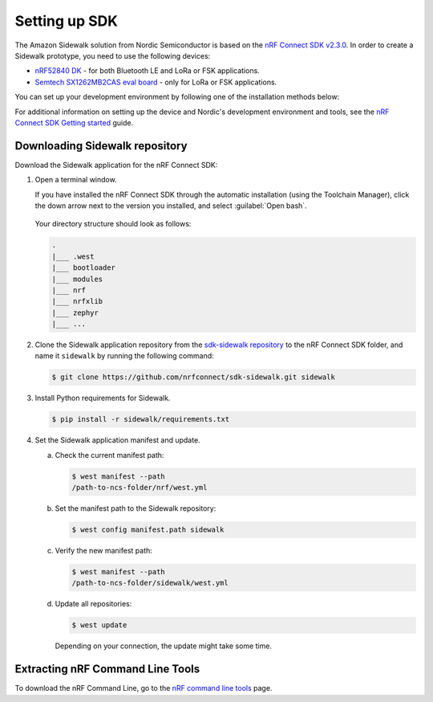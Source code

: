 .. _setting_up_dk:

Setting up SDK
##############

The Amazon Sidewalk solution from Nordic Semiconductor is based on the `nRF Connect SDK v2.3.0`_.
In order to create a Sidewalk prototype, you need to use the following devices:

* `nRF52840 DK`_ - for both Bluetooth LE and LoRa or FSK applications.
* `Semtech SX1262MB2CAS eval board`_ - only for LoRa or FSK applications.

You can set up your development environment by following one of the installation methods below:

.. tabs::

   .. tab:: Automatic installation (Toolchain Manager)

      Follow the steps in `Installing automatically`_ to perform automatic installation using the Toolchain Manager.

   .. tab:: Manual installation

      Follow the steps in `Installing manually`_ to perform a manual installation.

   .. tab:: VSCode Dev Container (experimental, Linux only)

         .. note::
            Before enrolling with the development environment, check :file:`sidewalk/.devcontainer/README.md` for known issues and limitations.

      #. Install the ``ms-vscode-remote.remote-containers`` VS Code extension.

      #. Install `Docker`_.

      #. Download the `sdk-sidewalk repository`_.

      #. Open the repository in Dev Container.

         a. In the Visual Studio Code, open the Command Pallete by using the F1 key or the Ctrl-Shift-P key combination.
         #. Run ``Dev Containers: Open Folder in Container...`` command.

         .. note::
            The first launch will take a few minutes to download and set up the docker container.
            Subsequent launches will be almost instant.

      #. In the VS Code terminal, run the bootstrap script :file:`sidewalk/.devcontainer/bootstrap.sh`.

         .. note::
            The bootstrap script will update all west modules.
            This action may take a few minutes.

For additional information on setting up the device and Nordic's development environment and tools, see the `nRF Connect SDK Getting started`_ guide.

.. _dk_building_sample_app:

Downloading Sidewalk repository
*******************************

Download the Sidewalk application for the nRF Connect SDK:

1. Open a terminal window.

   If you have installed the nRF Connect SDK through the automatic installation (using the Toolchain Manager), click the down arrow next to the version you installed, and select :guilabel:`Open bash`.

   .. figure:: /images/toolchain_manager.png

   Your directory structure should look as follows:

   .. code-block:: console

       .
       |___ .west
       |___ bootloader
       |___ modules
       |___ nrf
       |___ nrfxlib
       |___ zephyr
       |___ ...

#. Clone the Sidewalk application repository from the `sdk-sidewalk repository`_ to the nRF Connect SDK folder, and name it ``sidewalk`` by running the following command: 

   .. code-block:: console

      $ git clone https://github.com/nrfconnect/sdk-sidewalk.git sidewalk

#. Install Python requirements for Sidewalk.

   .. code-block:: console

      $ pip install -r sidewalk/requirements.txt

#. Set the Sidewalk application manifest and update.

   a. Check the current manifest path:

      .. code-block:: console

         $ west manifest --path
         /path-to-ncs-folder/nrf/west.yml

   #. Set the manifest path to the Sidewalk repository:

      .. code-block:: console

         $ west config manifest.path sidewalk

   #. Verify the new manifest path:

      .. code-block:: console

         $ west manifest --path
         /path-to-ncs-folder/sidewalk/west.yml

   #. Update all repositories:

      .. code-block:: console

         $ west update

      Depending on your connection, the update might take some time.

Extracting nRF Command Line Tools
*********************************

To download the nRF Command Line, go to the `nRF command line tools`_ page.

.. _nRF Connect SDK v2.3.0: https://developer.nordicsemi.com/nRF_Connect_SDK/doc/2.3.0/nrf/index.html
.. _Jlink tools: https://www.segger.com/downloads/jlink/
.. _nrf tools: https://www.nordicsemi.com/Products/Development-tools/nrf-command-line-tools/download
.. _Zephyr toolchain: https://developer.nordicsemi.com/nRF_Connect_SDK/doc/2.3.0/nrf/gs_installing.html#install-a-toolchain
.. _Installing automatically: https://developer.nordicsemi.com/nRF_Connect_SDK/doc/2.3.0/nrf/gs_assistant.html#installing-automatically
.. _Installing manually: https://developer.nordicsemi.com/nRF_Connect_SDK/doc/2.3.0/nrf/gs_installing.html#install-the-required-tools
.. _Docker: https://docs.docker.com/engine/install/ubuntu/
.. _nRF_command_line_tools: https://infocenter.nordicsemi.com/topic/ug_nrf_cltools/UG/cltools/nrf_installation.html
.. _sdk-sidewalk repository: https://github.com/nrfconnect/sdk-sidewalk
.. _nRF Connect SDK Getting started: https://developer.nordicsemi.com/nRF_Connect_SDK/doc/2.3.0/nrf/getting_started.html
.. _nRF52840 DK: https://www.nordicsemi.com/Software-and-tools/Development-Kits/nRF52840-DK
.. _Semtech SX1262MB2CAS eval board: https://www.semtech.com/products/wireless-rf/lora-transceivers/sx1262mb2cas
.. _GNU Arm Embedded Toolchain: https://developer.arm.com/tools-and-software/open-source-software/developer-tools/gnu-toolchain/gnu-rm/downloads
.. _nRF Command Line Tools: https://www.nordicsemi.com/Software-and-Tools/Development-Tools/nRF-Command-Line-Tools/Download#infotabs
.. _Makefile.posix: ../../components/toolchain/gcc/Makefile.posix